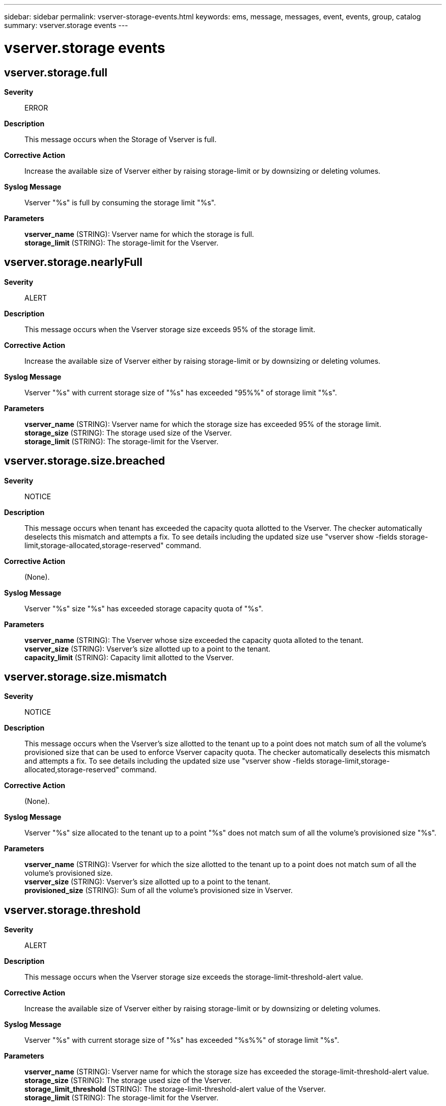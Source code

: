 ---
sidebar: sidebar
permalink: vserver-storage-events.html
keywords: ems, message, messages, event, events, group, catalog
summary: vserver.storage events
---

= vserver.storage events
:toclevels: 1
:hardbreaks:
:nofooter:
:icons: font
:linkattrs:
:imagesdir: ./media/

== vserver.storage.full
*Severity*::
ERROR
*Description*::
This message occurs when the Storage of Vserver is full.
*Corrective Action*::
Increase the available size of Vserver either by raising storage-limit or by downsizing or deleting volumes.
*Syslog Message*::
Vserver "%s" is full by consuming the storage limit "%s".
*Parameters*::
*vserver_name* (STRING): Vserver name for which the storage is full.
*storage_limit* (STRING): The storage-limit for the Vserver.

== vserver.storage.nearlyFull
*Severity*::
ALERT
*Description*::
This message occurs when the Vserver storage size exceeds 95% of the storage limit.
*Corrective Action*::
Increase the available size of Vserver either by raising storage-limit or by downsizing or deleting volumes.
*Syslog Message*::
Vserver "%s" with current storage size of "%s" has exceeded "95%%" of storage limit "%s".
*Parameters*::
*vserver_name* (STRING): Vserver name for which the storage size has exceeded 95% of the storage limit.
*storage_size* (STRING): The storage used size of the Vserver.
*storage_limit* (STRING): The storage-limit for the Vserver.

== vserver.storage.size.breached
*Severity*::
NOTICE
*Description*::
This message occurs when tenant has exceeded the capacity quota allotted to the Vserver. The checker automatically deselects this mismatch and attempts a fix. To see details including the updated size use "vserver show -fields storage-limit,storage-allocated,storage-reserved" command.
*Corrective Action*::
(None).
*Syslog Message*::
Vserver "%s" size "%s" has exceeded storage capacity quota of "%s".
*Parameters*::
*vserver_name* (STRING): The Vserver whose size exceeded the capacity quota alloted to the tenant.
*vserver_size* (STRING): Vserver's size allotted up to a point to the tenant.
*capacity_limit* (STRING): Capacity limit allotted to the Vserver.

== vserver.storage.size.mismatch
*Severity*::
NOTICE
*Description*::
This message occurs when the Vserver's size allotted to the tenant up to a point does not match sum of all the volume's provisioned size that can be used to enforce Vserver capacity quota. The checker automatically deselects this mismatch and attempts a fix. To see details including the updated size use "vserver show -fields storage-limit,storage-allocated,storage-reserved" command.
*Corrective Action*::
(None).
*Syslog Message*::
Vserver "%s" size allocated to the tenant up to a point "%s" does not match sum of all the volume's provisioned size "%s".
*Parameters*::
*vserver_name* (STRING): Vserver for which the size allotted to the tenant up to a point does not match sum of all the volume's provisioned size.
*vserver_size* (STRING): Vserver's size allotted up to a point to the tenant.
*provisioned_size* (STRING): Sum of all the volume's provisioned size in Vserver.

== vserver.storage.threshold
*Severity*::
ALERT
*Description*::
This message occurs when the Vserver storage size exceeds the storage-limit-threshold-alert value.
*Corrective Action*::
Increase the available size of Vserver either by raising storage-limit or by downsizing or deleting volumes.
*Syslog Message*::
Vserver "%s" with current storage size of "%s" has exceeded "%s%%" of storage limit "%s".
*Parameters*::
*vserver_name* (STRING): Vserver name for which the storage size has exceeded the storage-limit-threshold-alert value.
*storage_size* (STRING): The storage used size of the Vserver.
*storage_limit_threshold* (STRING): The storage-limit-threshold-alert value of the Vserver.
*storage_limit* (STRING): The storage-limit for the Vserver.
